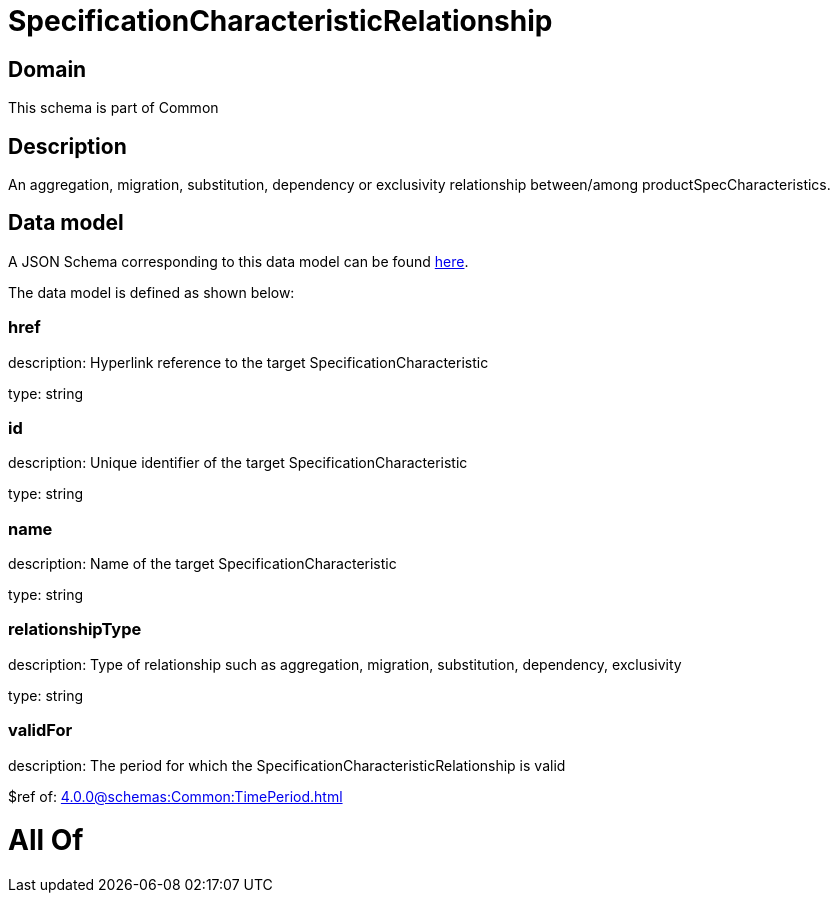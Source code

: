 = SpecificationCharacteristicRelationship

[#domain]
== Domain

This schema is part of Common

[#description]
== Description

An aggregation, migration, substitution, dependency or exclusivity relationship between/among productSpecCharacteristics.


[#data_model]
== Data model

A JSON Schema corresponding to this data model can be found https://tmforum.org[here].

The data model is defined as shown below:


=== href
description: Hyperlink reference to the target SpecificationCharacteristic

type: string


=== id
description: Unique identifier of the target SpecificationCharacteristic

type: string


=== name
description: Name of the target SpecificationCharacteristic

type: string


=== relationshipType
description: Type of relationship such as aggregation, migration, substitution, dependency, exclusivity

type: string


=== validFor
description: The period for which the SpecificationCharacteristicRelationship is valid

$ref of: xref:4.0.0@schemas:Common:TimePeriod.adoc[]


= All Of 
